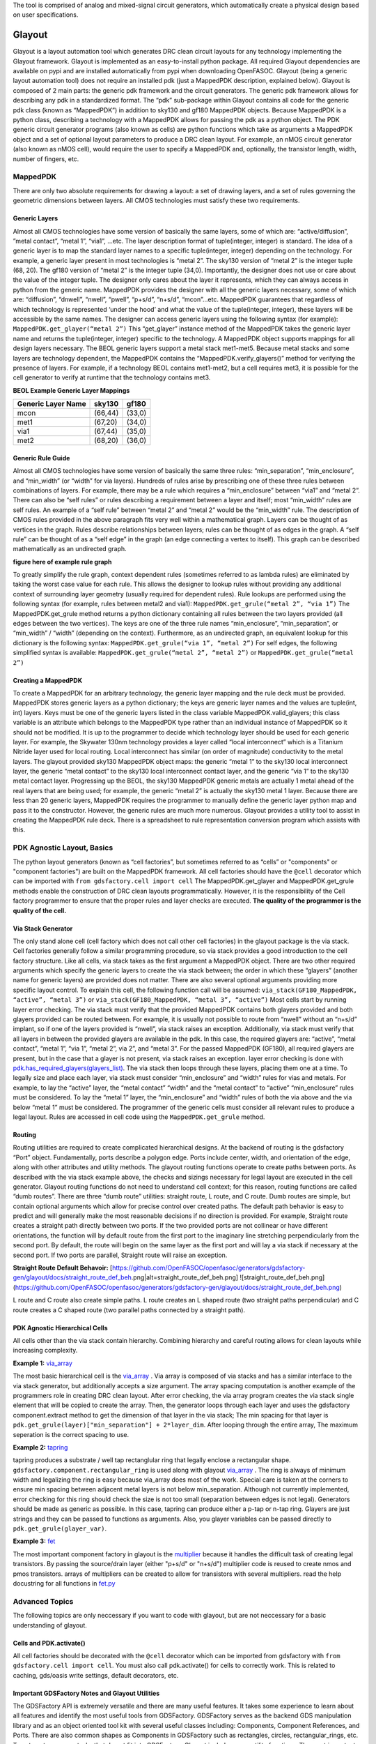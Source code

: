 
The tool is comprised of analog and mixed-signal circuit generators, which automatically create a physical design based on user specifications.

Glayout
-------------------
Glayout is a layout automation tool which generates DRC clean circuit layouts for any technology implementing the Glayout framework. Glayout is implemented as an easy-to-install python package. All required Glayout dependencies are available on pypi and are installed automatically from pypi when downloading OpenFASOC. Glayout (being a generic layout automation tool) does not require an installed pdk (just a MappedPDK description, explained below). Glayout is composed of 2 main parts: the generic pdk framework and the circuit generators.  
The generic pdk framework allows for describing any pdk in a standardized format. The “pdk” sub-package within Glayout contains all code for the generic pdk class (known as “MappedPDK”) in addition to sky130 and gf180 MappedPDK objects. Because MappedPDK is a python class, describing a technology with a MappedPDK allows for passing the pdk as a python object.  
The PDK generic circuit generator programs (also known as cells) are python functions which take as arguments a MappedPDK object and a set of optional layout parameters to produce a DRC clean layout. For example, an nMOS circuit generator (also known as nMOS cell), would require the user to specify a MappedPDK and, optionally, the transistor length, width, number of fingers, etc.

MappedPDK
********************
There are only two absolute requirements for drawing a layout: a set of drawing layers, and a set of rules governing the geometric dimensions between layers. All CMOS technologies must satisfy these two requirements. 

Generic Layers
^^^^^^^^^^^^^^
Almost all CMOS technologies have some version of basically the same layers, some of which are: “active/diffusion”, ”metal contact”, “metal 1”, “via1”, …etc. The layer description format of tuple(integer, integer) is standard. The idea of a generic layer is to map the standard layer names to a specific tuple(integer, integer) depending on the technology. For example, a generic layer present in most technologies is “metal 2”. The sky130 version of “metal 2” is the integer tuple (68, 20). The gf180 version of “metal 2” is the integer tuple (34,0). Importantly, the designer does not use or care about the value of the integer tuple. The designer only cares about the layer it represents, which they can always access in python from the generic name.  
MappedPDK provides the designer with all the generic layers necessary, some of which are: “diffusion”, “dnwell”, “nwell”, “pwell”, “p+s/d”, “n+s/d”, “mcon”...etc. MappedPDK guarantees that regardless of which technology is represented ‘under the hood’ and what the value of the tuple(integer, integer), these layers will be accessible by the same names. The designer can access generic layers using the following syntax (for example):  
``MappedPDK.get_glayer(“metal 2”)``
This “get_glayer” instance method of the MappedPDK takes the generic layer name and returns the tuple(integer, integer) specific to the technology. A MappedPDK object supports mappings for all design layers necessary. The BEOL generic layers support a metal stack met1-met5. Because metal stacks and some layers are technology dependent, the MappedPDK contains the “MappedPDK.verify_glayers()” method for verifying the presence of layers. For example, if a technology BEOL contains met1-met2, but a cell requires met3, it is possible for the cell generator to verify at runtime that the technology contains met3.

**BEOL Example Generic Layer Mappings**

+------------------------------------------+--------------------+----------------------------+
| Generic Layer Name                       | sky130             | gf180                      | 
|                                          |                    |                            |                                                                
+==========================================+====================+============================+
| mcon                                     | (66,44)            |    (33,0)                  |       
+------------------------------------------+--------------------+----------------------------+
| met1                                     | (67,20)            |    (34,0)                  | 
+------------------------------------------+--------------------+----------------------------+ 
| via1                                     |  (67,44)           |    (35,0)                  |                                                             
+------------------------------------------+--------------------+----------------------------+
| met2                                     | (68,20)            |     (36,0)                 |
+------------------------------------------+--------------------+----------------------------+

Generic Rule Guide
^^^^^^^^^^^^^^
Almost all CMOS technologies have some version of basically the same three rules: “min_separation”, “min_enclosure”, and “min_width” (or “width” for via layers). Hundreds of rules arise by prescribing one of these three rules between combinations of layers. For example, there may be a rule which requires a “min_enclosure” between “via1” and “metal 2”. There can also be “self rules” or rules describing a requirement between a layer and itself; most “min_width” rules are self rules. An example of a “self rule” between “metal 2” and “metal 2” would be the “min_width” rule.  
The description of CMOS rules provided in the above paragraph fits very well within a mathematical graph. Layers can be thought of as vertices in the graph. Rules describe relationships between layers; rules can be thought of as edges in the graph. A “self rule” can be thought of as a “self edge” in the graph (an edge connecting a vertex to itself). This graph can be described mathematically as an undirected graph.  

**figure here of example rule graph**

To greatly simplify the rule graph, context dependent rules (sometimes referred to as lambda rules) are eliminated by taking the worst case value for each rule. This allows the designer to lookup rules without providing any additional context of surrounding layer geometry (usually required for dependent rules).  
Rule lookups are performed using the following syntax (for example, rules between metal2 and via1):  ``MappedPDK.get_grule(“metal 2”, “via 1”)`` The MappedPDK.get_grule method returns a python dictionary containing all rules between the two layers provided (all edges between the two vertices). The keys are one of the three rule names “min_enclosure”, “min_separation”, or “min_width” / “width” (depending on the context). Furthermore, as an undirected graph, an equivalent lookup for this dictionary is the following syntax: ``MappedPDK.get_grule(“via 1”, “metal 2”)`` For self edges, the following simplified syntax is available: ``MappedPDK.get_grule(“metal 2”, “metal 2”)`` or ``MappedPDK.get_grule(“metal 2”)``

Creating a MappedPDK
^^^^^^^^^^^^^^
To create a MappedPDK for an arbitrary technology, the generic layer mapping and the rule deck must be provided. MappedPDK stores generic layers as a python dictionary; the keys are generic layer names and the values are tuple(int, int) layers. Keys must be one of the generic layers listed in the class variable MappedPDK.valid_glayers; this class variable is an attribute which belongs to the MappedPDK type rather than an individual instance of MappedPDK so it should not be modified.  
It is up to the programmer to decide which technology layer should be used for each generic layer. For example, the Skywater 130nm technology provides a layer called “local interconnect” which is a Titanium Nitride layer used for local routing. Local interconnect has similar (on order of magnitude) conductivity to the metal layers. The glayout provided sky130 MappedPDK object maps: the generic “metal 1” to the sky130 local interconnect layer, the generic “metal contact” to the sky130 local interconnect contact layer, and the generic “via 1” to the sky130 metal contact layer. Progressing up the BEOL, the sky130 MappedPDK generic metals are actually 1 metal ahead of the real layers that are being used; for example, the generic “metal 2” is actually the sky130 metal 1 layer.  
Because there are less than 20 generic layers, MappedPDK requires the programmer to manually define the generic layer python map and pass it to the constructor. However, the generic rules are much more numerous. Glayout provides a utility tool to assist in creating the MappedPDK rule deck. There is a spreadsheet to rule representation conversion program which assists with this. 

PDK Agnostic Layout, Basics
********************
The python layout generators (known as “cell factories”, but sometimes referred to as “cells” or "components" or "component factories") are built on the MappedPDK framework. All cell factories should have the ``@cell`` decorator which can be imported with  
``from gdsfactory.cell import cell``
The MappedPDK.get_glayer and MappedPDK.get_grule methods enable the construction of DRC clean layouts programmatically. However, it is the responsibility of the Cell factory programmer to ensure that the proper rules and layer checks are executed. **The quality of the programmer is the quality of the cell.**

Via Stack Generator
^^^^^^^^^^^^^^
The only stand alone cell (cell factory which does not call other cell factories) in the glayout package is the via stack. Cell factories generally follow a similar programming procedure, so via stack provides a good introduction to the cell factory structure.  
Like all cells, via stack takes as the first argument a MappedPDK object. There are two other required arguments which specify the generic layers to create the via stack between; the order in which these “glayers” (another name for generic layers) are provided does not matter. There are also several optional arguments providing more specific layout control. To explain this cell, the following function call will be assumed:  ``via_stack(GF180_MappedPDK, “active”, “metal 3”)`` or ``via_stack(GF180_MappedPDK, “metal 3”, “active”)``
Most cells start by running layer error checking. The via stack must verify that the provided MappedPDK contains both glayers provided and both glayers provided can be routed between. For example, it is usually not possible to route from “nwell” without an “n+s/d” implant, so if one of the layers provided is “nwell”, via stack raises an exception. Additionally, via stack must verify that all layers in between the provided glayers are available in the pdk. In this case, the required glayers are: “active”, “metal contact”, “metal 1”, “via 1”, “metal 2”, via 2”, and “metal 3”. For the passed MappedPDK (GF180), all required glayers are present, but in the case that a glayer is not present, via stack raises an exception.  
layer error checking is done with `pdk.has_required_glayers(glayers_list) <https://github.com/alibillalhammoud/OpenFASOC/blob/main/openfasoc/generators/gdsfactory-gen/glayout/pdk/mappedpdk.py#L142/>`_.
The via stack then loops through these layers, placing them one at a time. To legally size and place each layer, via stack must consider “min_enclosure” and “width” rules for vias and metals. For example, to lay the “active” layer, the “metal contact” “width” and the “metal contact” to “active” “min_enclosure” rules must be considered. To lay the “metal 1” layer, the “min_enclosure” and “width” rules of both the via above and the via below “metal 1” must be considered. The programmer of the generic cells must consider all relevant rules to produce a legal layout. Rules are accessed in cell code using the ``MappedPDK.get_grule`` method.

Routing
^^^^^^^^^^^^^^
Routing utilities are required to create complicated hierarchical designs. At the backend of routing is the gdsfactory “Port” object. Fundamentally, ports describe a polygon edge. Ports include center, width, and orientation of the edge, along with other attributes and utility methods. The glayout routing functions operate to create paths between ports.  
As described with the via stack example above, the checks and sizings necessary for legal layout are executed in the cell generator. Glayout routing functions do not need to understand cell context; for this reason, routing functions are called “dumb routes”. There are three “dumb route” utilities: straight route, L route, and C route. Dumb routes are simple, but contain optional arguments which allow for precise control over created paths. The default path behavior is easy to predict and will generally make the most reasonable decisions if no direction is provided.  
For example, Straight route creates a straight path directly between two ports. If the two provided ports are not collinear or have different orientations, the function will by default route from the first port to the imaginary line stretching perpendicularly from the second port. By default, the route will begin on the same layer as the first port and will lay a via stack if necessary at the second port. If two ports are parallel, Straight route will raise an exception.

**Straight Route Default Behavoir:**
[https://github.com/OpenFASOC/openfasoc/generators/gdsfactory-gen/glayout/docs/straight_route_def_beh.png|alt=straight_route_def_beh.png]
![straight_route_def_beh.png](https://github.com/OpenFASOC/openfasoc/generators/gdsfactory-gen/glayout/docs/straight_route_def_beh.png)

L route and C route also create simple paths. L route creates an L shaped route (two straight paths perpendicular) and C route creates a C shaped route (two parallel paths connected by a straight path). 

PDK Agnostic Hierarchical Cells
^^^^^^^^^^^^^^
All cells other than the via stack contain hierarchy. Combining hierarchy and careful routing allows for clean layouts while increasing complexity. 

**Example 1:** `via_array <https://github.com/alibillalhammoud/OpenFASOC/blob/main/openfasoc/generators/gdsfactory-gen/glayout/via_gen.py#L180>`_

The most basic hierarchical cell is the `via_array <https://github.com/alibillalhammoud/OpenFASOC/blob/main/openfasoc/generators/gdsfactory-gen/glayout/via_gen.py#L180>`_ . Via array is composed of via stacks and has a similar interface to the via stack generator, but additionally accepts a size argument. The array spacing computation is another example of the programmers role in creating DRC clean layout. After error checking, the via array program creates the via stack single element that will be copied to create the array. Then, the generator loops through each layer and uses the gdsfactory component.extract method to get the dimension of that layer in the via stack; The min spacing for that layer is ``pdk.get_grule(layer)["min_separation"] + 2*layer_dim``. After looping through the entire array, The maximum seperation is the correct spacing to use.  

**Example 2:** `tapring <https://github.com/alibillalhammoud/OpenFASOC/blob/main/openfasoc/generators/gdsfactory-gen/glayout/guardring.py>`_

tapring produces a substrate / well tap rectanglular ring that legally enclose a rectangular shape. ``gdsfactory.component.rectangular_ring`` is used along with glayout `via_array <https://github.com/alibillalhammoud/OpenFASOC/blob/main/openfasoc/generators/gdsfactory-gen/glayout/via_gen.py#L180>`_ . The ring is always of minimum width and legalizing the ring is easy because via_array does most of the work. Special care is taken at the corners to ensure min spacing between adjacent metal layers is not below min_separation. Although not currently implemented, error checking for this ring should check the size is not too small (separation between edges is not legal).  
Generators should be made as generic as possible. In this case, tapring can produce either a p-tap or n-tap ring. Glayers are just strings and they can be passed to functions as arguments. Also, you glayer variables can be passed directly to ``pdk.get_grule(glayer_var)``.

**Example 3:** `fet <https://github.com/alibillalhammoud/OpenFASOC/blob/main/openfasoc/generators/gdsfactory-gen/glayout/fet.py>`_

The most important component factory in glayout is the `multiplier <https://github.com/alibillalhammoud/OpenFASOC/blob/main/openfasoc/generators/gdsfactory-gen/glayout/fet.py#L61>`_ because it handles the difficult task of creating legal transistors. By passing the source/drain layer (either "p+s/d" or "n+s/d") multiplier code is reused to create nmos and pmos transistors. arrays of multipliers can be created to allow for transistors with several multipliers. read the help docustring for all functions in `fet.py <https://github.com/alibillalhammoud/OpenFASOC/blob/main/openfasoc/generators/gdsfactory-gen/glayout/fet.py>`_

Advanced Topics
********************
The following topics are only neccessary if you want to code with glayout, but are not neccessary for a basic understanding of glayout.

Cells and PDK.activate()
^^^^^^^^^^^^^^
All cell factories should be decorated with the ``@cell`` decorator which can be imported from gdsfactory with ``from gdsfactory.cell import cell``. You must also call pdk.activate() for cells to correctly work. This is related to caching, gds/oasis write settings, default decorators, etc.

Important GDSFactory Notes and Glayout Utilities
^^^^^^^^^^^^^^
The GDSFactory API is extremely versatile and there are many useful features. It takes some experience to learn about all features and identify the most useful tools from GDSFactory. GDSFactory serves as the backend GDS manipulation library and as an object oriented tool kit with several useful classes including: Components, Component References, and Ports. There are also common shapes as Components in GDSFactory such as rectangles, circles, rectangular_rings, etc. To automate common tasks that do not fit into GDSFactory, Glayout includes many utility functions. The most important of these functions are also addressed here. 
- Components are the GDSFactory implementation of GDS cells. Components contain references to other components (Component Reference). Important methods are included below.
	- Component.name: get or set the name of a Component
	- Component.flatten(): flattens all references in the components
	- Component.remove_layers(): removes some layers from the component and return the modified component
	- Component.extract(): extract some layers from a component and return the modified component
	- Component.ports: dictionary of ports in the component
	- Component.add_ports(): add ports to the component
	- Component.add_padding(): add a layer surrounding the component
	- Component booleans: see the gdsfactory documentation for how to run boolean operations of components.
	- Component.write_gds(): write the gds to disk
	- Component.bbox: return bounding box of the component (xmin,ymin),(xmax,ymax). Glayout has an evaluate_bbox function which return the x and y dimensions of the bbox
	- insertion operator: ``ref = Component << Component_to_add``
   - Component.add(): add an one of several types to a Component. (more flexible than << operator)
	- Component.ref()/.ref_center(): return a reference to a component

It is not possible to move Components in GDSFactory. GDSFactory has a Component cache, so moving a component may invalidate the cache, but there are situations where you want to move a component; For these situations, use the glayout `move <https://github.com/alibillalhammoud/OpenFASOC/blob/main/openfasoc/generators/gdsfactory-gen/glayout/pdk/util/comp_utils.py#L24>`_, `movex <https://github.com/alibillalhammoud/OpenFASOC/blob/main/openfasoc/generators/gdsfactory-gen/glayout/pdk/util/comp_utils.py#L63>`_, `movey <https://github.com/alibillalhammoud/OpenFASOC/blob/main/openfasoc/generators/gdsfactory-gen/glayout/pdk/util/comp_utils.py#L73>`_ functions.

- Component references are pointers to components. They have many of the same methods as Components with some additions.
	- ComponentReference.parent: the Component which this component reference points to
	- ComponentReference.movex, movey, move: you can move ComponentReferences
	- ComponentReference.get_ports_list(): get a list of ports in the component.
Ports are edge descriptions.

To add a ComponentReference to a Component, you cannot use the insertion operator. Use the Component.add() method.

- A port describes a single edge of a polygon. The most useful port attributes are **width, center tuple(x,y), orientation (degrees), and layer of the edge**. 
    - For example, the rectangle cell factory provided in gdsfactory.components.rectangle returns a Component type with the following port names: e1, e2, e3, e4.
    	- e1=West, e2=North, e3=East, e4=South. The default naming scheme of ports in GDSFactory is not descriptive
    	- use glayout `rename_ports_by_orientation <https://github.com/alibillalhammoud/OpenFASOC/blob/main/openfasoc/generators/gdsfactory-gen/glayout/pdk/util/port_utils.py#L67>`_, `rename_ports_by_list <https://github.com/alibillalhammoud/OpenFASOC/blob/main/openfasoc/generators/gdsfactory-gen/glayout/pdk/util/port_utils.py#L91>`_ functions and see below for port naming best practices guide
    	- glayout `get_orientation <https://github.com/alibillalhammoud/OpenFASOC/blob/main/openfasoc/generators/gdsfactory-gen/glayout/pdk/util/port_utils.py#L124>`_: returns the letter (N,E,S,W) or degrees of orientation of port.  by default returns the one you do not have. see help.
    	- glayout `assert_port_manhattan <https://github.com/alibillalhammoud/OpenFASOC/blob/main/openfasoc/generators/gdsfactory-gen/glayout/pdk/util/port_utils.py#L159>`_: assert that a port or list or ports have orientation N, E, S, or W
- glayout `assert_ports_perpindicular <https://github.com/alibillalhammoud/OpenFASOC/blob/main/openfasoc/generators/gdsfactory-gen/glayout/pdk/util/port_utils.py#L181>`_: assert two ports are perpindicular
    	- glayout `set_port_orientation](https://github.com/alibillalhammoud/OpenFASOC/blob/main/openfasoc/generators/gdsfactory-gen/glayout/pdk/util/port_utils.py#L181>`_: return new port which is copy of old port but with new orientation
    	- glayout `set_port_width <https://github.com/alibillalhammoud/OpenFASOC/blob/main/openfasoc/generators/gdsfactory-gen/glayout/pdk/util/port_utils.py#L202>`_: return a new port which is a copy of the old one, but with new width

A very important utility is `align_comp_to_port <https://github.com/alibillalhammoud/OpenFASOC/blob/main/openfasoc/generators/gdsfactory-gen/glayout/pdk/util/comp_utils.py#L83>`_: pass a component or componentReference and a port, and align the component to any edge of the port.

Port Naming Best Practices Guide
^^^^^^^^^^^^^^
As previously pointed out, the default naming of ports in GDSFactory is not descriptive. By default gdsfactory.components.rectangle returns ports e1 (West port), e2 (North port), e3 (East port), e4 (South port). Additionally, complicated hiearchies can result in thousands of ports, so organizing ports is a neccessity. The below best practices guide should be used to organize ports
- Ports use the "\_" syntax. Think of this like a directory tree for files. Each time you introduce a new level of hiearchy, you should add a prefix + "\_" describing the cell. 
	- For example, adding a via_array to the edge of a tapring, you should call
`tapring.add_ports(via_array.get_ports_list(),prefix="topviaarray_")`
	- The port rename functions look for the "\_" syntax. You can NOT use the port rename functions without this syntax.
- The last 2 characters of a port name should "\_" followed by the orientation (N, E, S, or W)
	- you can easily achieve this by calling glayout `rename_ports_by_orientation <https://github.com/alibillalhammoud/OpenFASOC/blob/main/openfasoc/generators/gdsfactory-gen/glayout/pdk/util/port_utils.py#L67>`_ before returning a component (just the names end with "\_" before calling this function)
- **USE PORTS**: be sure to correctly add and label ports to components you make because you do not know when they will be used in other cells. 

**PortTree**
The `PortTree <https://github.com/alibillalhammoud/OpenFASOC/blob/main/openfasoc/generators/gdsfactory-gen/glayout/pdk/util/port_utils.py#L232>`_ class is designed to assist in finding ports and understanding port structure. Initialize a PortTree by calling `PortTree(Component or ComponentReference) <(https://github.com/alibillalhammoud/OpenFASOC/blob/main/openfasoc/generators/gdsfactory-gen/glayout/pdk/util/port_utils.py#L245>`_. The PortTree will internally construct a directory tree structure from the Component's ports. You can use `PortTree.print() <(https://github.com/alibillalhammoud/OpenFASOC/blob/main/openfasoc/generators/gdsfactory-gen/glayout/pdk/util/port_utils.py#L304>`_ to print this whole structure for a nice figure explaining a Component's ports. See the example print output from a via_stack component below:

**PortTree of a via_stack:**
![PortTree example](docs/PortTreeExample.png)

Snap to 2x grid
^^^^^^^^^^^^^^
All rules (when creating a MappedPDK) and all user provided float arguments must be snapped to 2*grid size. This is because it is possible to center a component. Centering a component which has a dimension on grid may result in off grid polygons. You can snap floating point values to grid easily by calling `pdk.snap_to_2x_grid()`. You should also take care to snap to 2xgrid whenever you see it is neccessary while writing generator code. For example, most generators which take a size(xdim: float, ydim: float) argument should snap to 2xgrid.

Mimcaps Implementation
^^^^^^^^^^^^^^
Although many technolgies have 2 or more mimcap options, there is currently only 1 mimcap option supported. When creating a mapped pdk, you specify the cap metal layer as a generic layer, but you specify the metal above and metal below the cap met as part of the DRC rule set for ``pdk.get_grule("capmet")``. You can access the metal above capmet with ``pdk.get_grule(capmet)["capmettop"]``.

DRC
^^^^^^^^^^^^^^
If the system has klayout installed and you provide a klayout lydrc script for your MappedPDK, you can run DRC from python by calling pdk.drc(Component or GDS). The return value is a boolean (legal or not legal) and a lyrdb (xml format) file is written describing each DRC error. This file can be opened graphically in klayout with the following syntax ``klayout layout.gds -m drc.lyrdb``

LVS, and Labeling Issues
^^^^^^^^^^^^^^
There are no glayers for labeling or pins, all cells are generated without any labels. You can easily add pins to your component manually after glayout write the gds, or by using ports, you can write a function for adding labels and pins. See `sky130_nist_tapeout example function <https://github.com/alibillalhammoud/OpenFASOC/blob/main/openfasoc/generators/gdsfactory-gen/tapeout_and_RL/sky130_nist_tapeout.py#L97>`_ . 

Addressing Complicated Requirments with Default Decorators
^^^^^^^^^^^^^^
A python decorator is a function (the decorator) is a function which is called on another function. It can be used to enhance the features of a function. With GDSFactory Pdk (and MappedPDK objects) you can define a default decorator which runs on any cell factory (cell factories must be decorated with the ``@cell`` decorator). The default decorator you define runs in addition to the ``@cell`` decorator. The defined default_decorator should accept as argument a Component and return a Component.  
This should be used when dealing with PDK specfic requirments that do not fit into the MappedPDK framework. For example, sky130 has a NPC (nitride poly cut) layer which **must** be used wherever licon (local interconnect contact) is laid over poly. It does not make sense to modify MappedPDK to add a generic NPC layer AND modify all cell factories; sky130 is unqiue in this requirment, so modifying MappedPDK/all cell factories would make glayout less generic. Instead, we define a default_decorator `sky130_add_npc(Component) -> Component <https://github.com/alibillalhammoud/OpenFASOC/blob/main/openfasoc/generators/gdsfactory-gen/glayout/pdk/sky130_mapped/sky130_add_npc.py>`_ . This function uses booleans to add npc anywhere licon is laid over poly (it also joins NPC polygons if they are closer than the NPC min separation rule). Layers and rules in this technology specific function are hard coded because this decorator will only run for sky130 is the active pdk (this is one reason why you must be sure that pdk is activated).

API overview
********************
This section provides a high-level overview of all functions in glayout. See **docs** (TODO) printed docustrings of all files.

- glayout: 
  - generators
    - via_gen.py
      - via_stack: via between any two 'routable' layers
      - via_array: array of via stacks. specify area or num vias desired
    - guardring.py: create a tapring around an enclosed area
    - fet.py
      - multiplier: the basic building block for both n/pfets
      - pfet
      - nfet
    - diff_pair.py: create a common centroid ab ba place diff pair (either n or pfet)
    - opamp.py: create an opamp (TODO: see docs for netlist and general layout plan)
    - mimcap.py
      - mimcap
      - mimcap_array
    - common
      - two_transistor_place.py: two_transistor_place, place two devices in any configuration specified by a string (e.g. aba bab aba)
      - two_transistor_interdigitized.py
        - two_transistor_interdigitized: place two transistor interdigitized
        - two_nfet_interdigitized: a specialization of two_transistor_interdigitized to place specifically nfet
    - routing
      - straight_route: route in a straight line
      - L_route: route in an L shape
      - c_route: rout in a C shape
    - pdk
      - mappedpdk.py: MappedPDK class
      - sky130_mapped_pdk: MappedPDK object for sky130
        - ``from glayout.pdk.sky130_mapped import sky130_mapped_pdk``
      - gf180_mapped_pdk: MappedPDK object for gf180
        - ``from glayout.pdk.gf180_mapped import gf180_mapped_pdk``
      - util
        - comp_utils.py
          - evaluate_bbox: returns [width, hieght] of a component
          - move: move Component, compref, or Port
          - movex: movex Component, compref, or Port
          - movey: movey Component, compref, or Port
          - align_comp_to_port: move a compref or Component such that it is aligned to a port (also specify how you want to align with ``alignment`` option). 
          - prec_array: create an array of components
          - prec_center: return the amount of x,y translation required to center a component
          - prec_ref_center: return a centered ref of a component
          - get_padding_points_cc: get points of a rectangle which pads (with some extra space optionally) a component. (e.g. lay p+s/d over diffusion with padding=0.2um)
          - to_decimal: convert a float or list of float (or decimal) to python decimal
          - to_float: convert decimal or list of decimal (or float) to python float
        - port_utils.py
        - print_rules.py
        - snap_to_grid.py
        - standard_main.py
        - opamp_array_create.py


Code of Conduct
----------------------
Please read our :doc:`code-of-conduct`.
